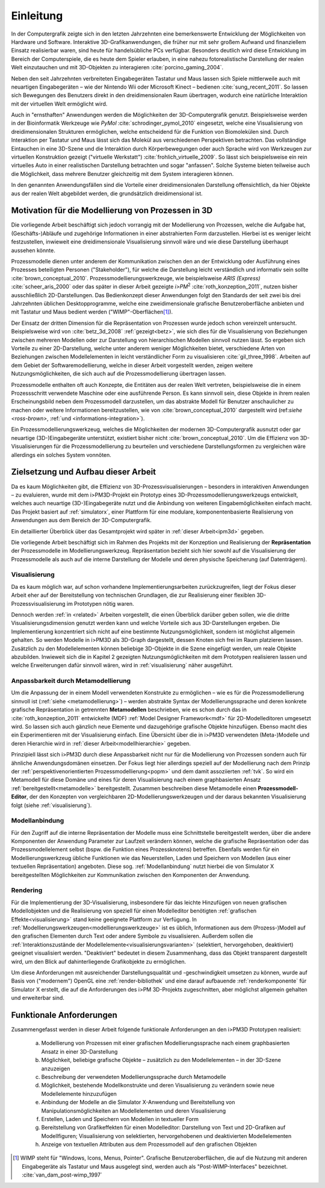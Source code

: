 **********
Einleitung
**********

In der Computergrafik zeigte sich in den letzten Jahrzehnten eine bemerkenswerte Entwicklung der Möglichkeiten von Hardware und Software.
Interaktive 3D-Grafikanwendungen, die früher nur mit sehr großem Aufwand und finanziellem Einsatz realisierbar waren, sind heute für handelsübliche PCs verfügbar. 
Besonders deutlich wird diese Entwicklung im Bereich der Computerspiele, die es heute dem Spieler erlauben, in eine nahezu fotorealistische Darstellung der realen Welt einzutauchen und mit 3D-Objekten zu interagieren :cite:`porcino_gaming_2004`.

Neben den seit Jahrzehnten verbreiteten Eingabegeräten Tastatur und Maus lassen sich Spiele mittlerweile auch mit neuartigen Eingabegeräten – wie der Nintendo Wii oder Microsoft Kinect – bedienen :cite:`sung_recent_2011`. 
So lassen sich Bewegungen des Benutzers direkt in den dreidimensionalen Raum übertragen, wodurch eine natürliche Interaktion mit der virtuellen Welt ermöglicht wird. 

Auch in "ernsthaften" Anwendungen werden die Möglichkeiten der 3D-Computergrafik genutzt. 
Beispielsweise werden in der Bioinformatik Werkzeuge wie *PyMol* :cite:`schrodinger_pymol_2010` eingesetzt, welche eine Visualisierung von dreidimensionalen Strukturen ermöglichen, welche entscheidend für die Funktion von Biomolekülen sind. 
Durch Interaktion per Tastatur und Maus lässt sich das Molekül aus verschiedenen Perspektiven betrachten.
Das vollständige Eintauchen in eine 3D-Szene und die Interaktion durch Körperbewegungen oder auch Sprache wird von Werkzeugen zur virtuellen Konstruktion gezeigt ("virtuelle Werkstatt") :cite:`frohlich_virtuelle_2009`. 
So lässt sich beispielsweise ein rein virtuelles Auto in einer realistischen Darstellung betrachten und sogar "anfassen". 
Solche Systeme bieten teilweise auch die Möglichkeit, dass mehrere Benutzer gleichzeitig mit dem System interagieren können.

In den genannten Anwendungsfällen sind die Vorteile einer dreidimensionalen Darstellung offensichtlich, da hier Objekte aus der realen Welt abgebildet werden, die grundsätzlich dreidimensional ist.

Motivation für die Modellierung von Prozessen in 3D
===================================================

Die vorliegende Arbeit beschäftigt sich jedoch vorrangig mit der Modellierung von Prozessen, welche die Aufgabe hat, (Geschäfts-)Abläufe und zugehörige Informationen in einer abstrahierten Form darzustellen. 
Hierbei ist es weniger leicht festzustellen, inwieweit eine dreidimensionale Visualisierung sinnvoll wäre und wie diese Darstellung überhaupt aussehen könnte.

Prozessmodelle dienen unter anderem der Kommunikation zwischen den an der Entwicklung oder Ausführung eines Prozesses beteiligten Personen ("Stakeholder"), für welche die Darstellung leicht verständlich und informativ sein sollte :cite:`brown_conceptual_2010`.
Prozessmodellierungswerkzeuge, wie beispielsweise *ARIS (Express)* :cite:`scheer_aris_2000` oder das später in dieser Arbeit gezeigte *i>PM*\ :sup:`2` :cite:`roth_konzeption_2011`, nutzen bisher ausschließlich 2D-Darstellungen. 
Das Bedienkonzept dieser Anwendungen folgt den Standards der seit zwei bis drei Jahrzehnten üblichen Desktopprogramme, welche eine zweidimensionale grafische Benutzeroberfläche anbieten und mit Tastatur und Maus bedient werden ("WIMP"-Oberflächen\ [#f1]_).

Der Einsatz der dritten Dimension für die Repräsentation von Prozessen wurde jedoch schon vereinzelt untersucht. 
Beispielsweise wird von :cite:`betz_3d_2008` :ref:`gezeigt<betz>`, wie sich dies für die Visualisierung von Beziehungen zwischen mehreren Modellen oder zur Darstellung von hierarchischen Modellen sinnvoll nutzen lässt.
So ergeben sich Vorteile zu einer 2D-Darstellung, welche unter anderem weniger Möglichkeiten bietet, verschiedene Arten von Beziehungen zwischen Modellelementen in leicht verständlicher Form zu visualisieren :cite:`gil_three_1998`.
Arbeiten auf dem Gebiet der Softwaremodellierung, welche in dieser Arbeit vorgestellt werden, zeigen weitere Nutzungsmöglichkeiten, die sich auch auf die Prozessmodellierung übertragen lassen. 

Prozessmodelle enthalten oft auch Konzepte, die Entitäten aus der realen Welt vertreten, beispielsweise die in einem Prozessschritt verwendete Maschine oder eine ausführende Person. 
Es kann sinnvoll sein, diese Objekte in ihrem realen Erscheinungsbild neben dem Prozessmodell darzustellen, um das abstrakte Modell für Benutzer anschaulicher zu machen oder weitere Informationen bereitzustellen, wie von :cite:`brown_conceptual_2010` dargestellt wird (ref:`siehe <ross-brown>`, :ref:`und <informations-integration>`). 

Ein Prozessmodellierungswerkzeug, welches die Möglichkeiten der modernen 3D-Computergrafik ausnutzt oder gar neuartige (3D-)Eingabegeräte unterstützt, existiert bisher nicht :cite:`brown_conceptual_2010`.
Um die Effizienz von 3D-Visualisierungen für die Prozessmodellierung zu beurteilen und verschiedene Darstellungsformen zu vergleichen wäre allerdings ein solches System vonnöten.

Zielsetzung und Aufbau dieser Arbeit
====================================

Da es kaum Möglichkeiten gibt, die Effizienz von 3D-Prozessvisualisierungen – besonders in interaktiven Anwendungen – zu evaluieren, wurde mit dem i>PM3D-Projekt ein Prototyp eines 3D-Prozessmodellierungswerkzeugs entwickelt, welches auch neuartige (3D-)Eingabegeräte nutzt und die Anbindung von weiteren Eingabemöglichkeiten einfach macht. 
Das Projekt basiert auf :ref:`simulatorx`, einer Plattform für eine modulare, komponentenbasierte Realisierung von Anwendungen aus dem Bereich der 3D-Computergrafik.

Ein detaillierter Überblick über das Gesamtprojekt wird später in :ref:`dieser Arbeit<ipm3d>` gegeben.

Die vorliegende Arbeit beschäftigt sich im Rahmen des Projekts mit der Konzeption und Realisierung der **Repräsentation** der Prozessmodelle im Modellierungswerkzeug.
Repräsentation bezieht sich hier sowohl auf die Visualisierung der Prozessmodelle als auch auf die interne Darstellung der Modelle und deren physische Speicherung (auf Datenträgern). 

Visualisierung
--------------

Da es kaum möglich war, auf schon vorhandene Implementierungsarbeiten zurückzugreifen, liegt der Fokus dieser Arbeit eher auf der Bereitstellung von technischen Grundlagen, die zur Realisierung einer flexiblen 3D-Prozessvisualisierung im Prototypen nötig waren.

Dennoch werden :ref:`in <related>` Arbeiten vorgestellt, die einen Überblick darüber geben sollen, wie die dritte Visualisierungsdimension genutzt werden kann und welche Vorteile sich aus 3D-Darstellungen ergeben. 
Die Implementierung konzentriert sich nicht auf eine bestimmte Nutzungsmöglichkeit, sondern ist möglichst allgemein gehalten. 
So werden Modelle in i>PM3D als 3D-Graph dargestellt, dessen Knoten sich frei im Raum platzieren lassen. 
Zusätzlich zu den Modellelementen können beliebige 3D-Objekte in die Szene eingefügt werden, um reale Objekte abzubilden.
Inwieweit sich die in Kapitel 2 gezeigten Nutzungsmöglichkeiten mit dem Prototypen realisieren lassen und welche Erweiterungen dafür sinnvoll wären, wird in :ref:`visualisierung` näher ausgeführt.

Anpassbarkeit durch Metamodellierung
------------------------------------

Um die Anpassung der in einem Modell verwendeten Konstrukte zu ermöglichen – wie es für die Prozessmodellierung sinnvoll ist (:ref:`siehe <metamodellierung>`) – werden abstrakte Syntax der Modellierungssprache und deren konkrete grafische Repräsentation in getrennten **Metamodellen** beschrieben, wie es schon durch das in :cite:`roth_konzeption_2011` entwickelte (MDF) :ref:`Model Designer Framework<mdf>` für 2D-Modelleditoren umgesetzt wird. 
So lassen sich auch gänzlich neue Elemente und dazugehörige grafische Objekte hinzufügen. Ebenso macht dies ein Experimentieren mit der Visualisierung einfach.
Eine Übersicht über die in i>PM3D verwendeten (Meta-)Modelle und deren Hierarchie wird in :ref:`dieser Arbeit<modellhierarchie>` gegeben.

Prinzipiell lässt sich i>PM3D durch diese Anpassbarkeit nicht nur für die Modellierung von Prozessen sondern auch für ähnliche Anwendungsdomänen einsetzen. 
Der Fokus liegt hier allerdings speziell auf der Modellierung nach dem Prinzip der :ref:`perspektivenorientierten Prozessmodellierung<popm>` und dem damit assoziierten :ref:`tvk`.
So wird ein Metamodell für diese Domäne und eines für deren Visualisierung nach einem graphbasierten Ansatz :ref:`bereitgestellt<metamodelle>` bereitgestellt. 
Zusammen beschreiben diese Metamodelle einen **Prozessmodell-Editor**, der den Konzepten von vergleichbaren 2D-Modellierungswerkzeugen und der daraus bekannten Visualisierung folgt (siehe :ref:`visualisierung`).

Modellanbindung
---------------

Für den Zugriff auf die interne Repräsentation der Modelle muss eine Schnittstelle bereitgestellt werden, über die andere Komponenten der Anwendung Parameter zur Laufzeit verändern können, welche die grafische Repräsentation oder das Prozessmodellelement selbst (bspw. die Funktion eines Prozessknotens) betreffen.
Ebenfalls werden für ein Modellierungswerkzeug übliche Funktionen wie das Neuerstellen, Laden und Speichern von Modellen (aus einer textuellen Repräsentation) angeboten.
Diese sog. :ref:`Modellanbindung` nutzt hierbei die von Simulator X bereitgestellten Möglichkeiten zur Kommunikation zwischen den Komponenten der Anwendung.

Rendering
---------

Für die Implementierung der 3D-Visualisierung, insbesondere für das leichte Hinzufügen von neuen grafischen Modellobjekten und die Realisierung von speziell für einen Modelleditor benötigten :ref:`grafischen Effekte<visualisierung>` stand keine geeignete Plattform zur Verfügung. 
In :ref:`Modellierungswerkzeugen<modellierungswerkzeuge>` ist es üblich, Informationen aus dem (Prozess-)Modell auf den grafischen Elementen durch Text oder andere Symbole zu visualisieren. 
Außerdem sollen die :ref:`Interaktionszustände der Modellelemente<visualisierungsvarianten>` (selektiert, hervorgehoben, deaktiviert) geeignet visualisiert werden. 
"Deaktiviert" bedeutet in diesem Zusammenhang, dass das Objekt transparent dargestellt wird, um den Blick auf dahinterliegende Grafikobjekte zu ermöglichen.

Um diese Anforderungen mit ausreichender Darstellungsqualität und -geschwindigkeit umsetzen zu können, wurde auf Basis von ("modernem") OpenGL eine :ref:`render-bibliothek` und eine darauf aufbauende :ref:`renderkomponente` für Simulator X erstellt, die auf die Anforderungen des i>PM 3D-Projekts zugeschnitten, aber möglichst allgemein gehalten und erweiterbar sind. 


.. _anforderungen:

Funktionale Anforderungen
=========================

Zusammengefasst werden in dieser Arbeit folgende funktionale Anforderungen an den i>PM3D Prototypen realisiert:

    (a) Modellierung von Prozessen mit einer grafischen Modellierungssprache nach einem graphbasierten Ansatz in einer 3D-Darstellung
    (b) Möglichkeit, beliebige grafische Objekte – zusätzlich zu den Modellelementen – in der 3D-Szene anzuzeigen
    (c) Beschreibung der verwendeten Modellierungssprache durch Metamodelle
    (d) Möglichkeit, bestehende Modellkonstrukte und deren Visualisierung zu verändern sowie neue Modellelemente hinzuzufügen
    (e) Anbindung der Modelle an die Simulator X-Anwendung und Bereitstellung von Manipulationsmöglichkeiten an Modellelementen und deren Visualisierung
    (f) Erstellen, Laden und Speichern von Modellen in textueller Form
    (g) Bereitstellung von Grafikeffekten für einen Modelleditor: Darstellung von Text und 2D-Grafiken auf Modellfiguren; Visualisierung von selektierten, hervorgehobenen und deaktivierten Modellelementen
    (h) Anzeige von textuellen Attributen aus dem Prozessmodell auf den grafischen Objekten


.. [#f1] WIMP steht für "Windows, Icons, Menus, Pointer". Grafische Benutzeroberflächen, die auf die Nutzung mit anderen Eingabegeräte als Tastatur und Maus ausgelegt sind, werden auch als "Post-WIMP-Interfaces" bezeichnet. :cite:`van_dam_post-wimp_1997`

